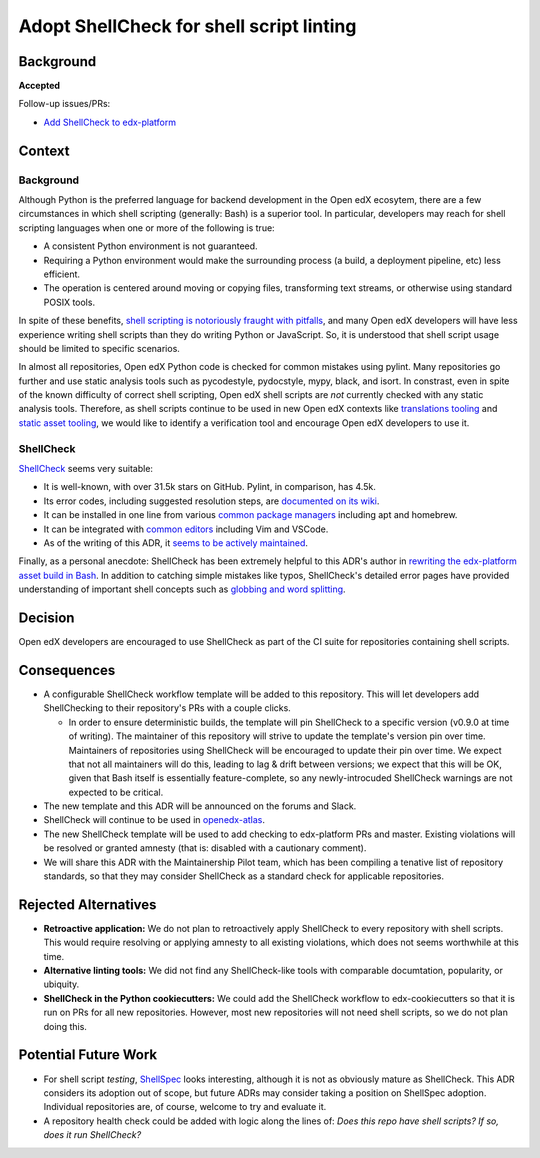 
Adopt ShellCheck for shell script linting
#########################################

Background
**********

**Accepted**

Follow-up issues/PRs:

* `Add ShellCheck to edx-platform <https://github.com/openedx/edx-platform/pull/31809>`_

Context
*******

Background
==========

Although Python is the preferred language for backend development in the Open edX ecosytem, there are a few circumstances in which shell scripting (generally: Bash) is a superior tool. In particular, developers may reach for shell scripting languages when one or more of the following is true:

* A consistent Python environment is not guaranteed.
* Requiring a Python environment would make the surrounding process (a build, a deployment pipeline, etc) less efficient.
* The operation is centered around moving or copying files, transforming text streams, or otherwise using standard POSIX tools.

In spite of these benefits, `shell scripting is notoriously fraught with pitfalls <https://mywiki.wooledge.org/BashPitfalls>`_, and many Open edX developers will have less experience writing shell scripts than they do writing Python or JavaScript. So, it is understood that shell script usage should be limited to specific scenarios.

In almost all repositories, Open edX Python code is checked for common mistakes using pylint. Many repositories go further and use static analysis tools such as pycodestyle, pydocstyle, mypy, black, and isort. In constrast, even in spite of the known difficulty of correct shell scripting, Open edX shell scripts are *not* currently checked with any static analysis tools. Therefore, as shell scripts continue to be used in new Open edX contexts like `translations tooling <https://github.com/openedx/openedx-atlas>`_ and `static asset tooling <https://github.com/openedx/edx-platform/pull/31790>`_, we would like to identify a verification tool and encourage Open edX developers to use it.

ShellCheck
==========

`ShellCheck <https://shellcheck.net>`_ seems very suitable:

* It is well-known, with over 31.5k stars on GitHub. Pylint, in comparison, has 4.5k.
* Its error codes, including suggested resolution steps, are `documented on its wiki <https://www.shellcheck.net/wiki/SC1000>`_.
* It can be installed in one line from various `common package managers <https://github.com/koalaman/shellcheck#user-content-installing>`_ including apt and homebrew.
* It can be integrated with `common editors <https://github.com/koalaman/shellcheck#user-content-in-your-editor>`_ including Vim and VSCode.
* As of the writing of this ADR, it `seems to be actively maintained <https://github.com/koalaman/shellcheck/commits/master>`_.

Finally, as a personal anecdote: ShellCheck has been extremely helpful to this ADR's author in `rewriting the edx-platform asset build in Bash <https://github.com/openedx/edx-platform/pull/31791>`_. In addition to catching simple mistakes like typos, ShellCheck's detailed error pages have provided understanding of important shell concepts such as `globbing and word splitting <https://www.shellcheck.net/wiki/SC2086>`_.

Decision
********

Open edX developers are encouraged to use ShellCheck as part of the CI suite for repositories containing shell scripts.

Consequences
************

* A configurable ShellCheck workflow template will be added to this repository. This will let developers add ShellChecking to their repository's PRs with a couple clicks.

  * In order to ensure deterministic builds, the template will pin ShellCheck to a specific version (v0.9.0 at time of writing). The maintainer of this repository will strive to update the template's version pin over time. Maintainers of repositories using ShellCheck will be encouraged to update their pin over time. We expect that not all maintainers will do this, leading to lag & drift between versions; we expect that this will be OK, given that Bash itself is essentially feature-complete, so any newly-introcuded ShellCheck warnings are not expected to be critical.

* The new template and this ADR will be announced on the forums and Slack.

* ShellCheck will continue to be used in `openedx-atlas <https://github.com/openedx/openedx-atlas>`_.

* The new ShellCheck template will be used to add checking to edx-platform PRs and master. Existing violations will be resolved or granted amnesty (that is: disabled with a cautionary comment).

* We will share this ADR with the Maintainership Pilot team, which has been compiling a tenative list of repository standards, so that they may consider ShellCheck as a standard check for applicable repositories.


Rejected Alternatives
*********************

* **Retroactive application:** We do not plan to retroactively apply ShellCheck to every repository with shell scripts. This would require resolving or applying amnesty to all existing violations, which does not seems worthwhile at this time.

* **Alternative linting tools:** We did not find any ShellCheck-like tools with comparable documtation, popularity, or ubiquity.

* **ShellCheck in the Python cookiecutters:** We could add the ShellCheck workflow to edx-cookiecutters so that it is run on PRs for all new repositories. However, most new repositories will not need shell scripts, so we do not plan doing this.


Potential Future Work
*********************

* For shell script *testing*, `ShellSpec <https://github.com/shellspec/shellspec>`_ looks interesting, although it is not as obviously mature as ShellCheck. This ADR considers its adoption out of scope, but future ADRs may consider taking a position on ShellSpec adoption. Individual repositories are, of course, welcome to try and evaluate it.

* A repository health check could be added with logic along the lines of: *Does this repo have shell scripts? If so, does it run ShellCheck?*
